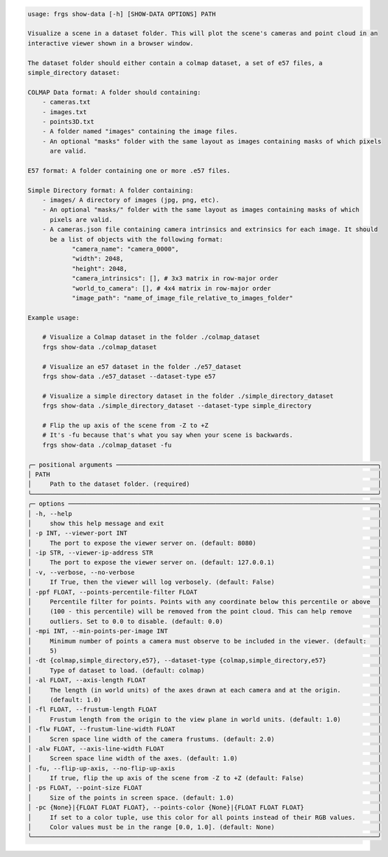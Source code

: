 .. code-block:: text

    usage: frgs show-data [-h] [SHOW-DATA OPTIONS] PATH

    Visualize a scene in a dataset folder. This will plot the scene's cameras and point cloud in an
    interactive viewer shown in a browser window.

    The dataset folder should either contain a colmap dataset, a set of e57 files, a
    simple_directory dataset:

    COLMAP Data format: A folder should containing:
        - cameras.txt
        - images.txt
        - points3D.txt
        - A folder named "images" containing the image files.
        - An optional "masks" folder with the same layout as images containing masks of which pixels
          are valid.

    E57 format: A folder containing one or more .e57 files.

    Simple Directory format: A folder containing:
        - images/ A directory of images (jpg, png, etc).
        - An optional "masks/" folder with the same layout as images containing masks of which
          pixels are valid.
        - A cameras.json file containing camera intrinsics and extrinsics for each image. It should
          be a list of objects with the following format:
                "camera_name": "camera_0000",
                "width": 2048,
                "height": 2048,
                "camera_intrinsics": [], # 3x3 matrix in row-major order
                "world_to_camera": [], # 4x4 matrix in row-major order
                "image_path": "name_of_image_file_relative_to_images_folder"

    Example usage:

        # Visualize a Colmap dataset in the folder ./colmap_dataset
        frgs show-data ./colmap_dataset

        # Visualize an e57 dataset in the folder ./e57_dataset
        frgs show-data ./e57_dataset --dataset-type e57

        # Visualize a simple directory dataset in the folder ./simple_directory_dataset
        frgs show-data ./simple_directory_dataset --dataset-type simple_directory

        # Flip the up axis of the scene from -Z to +Z
        # It's -fu because that's what you say when your scene is backwards.
        frgs show-data ./colmap_dataset -fu

    ╭─ positional arguments ───────────────────────────────────────────────────────────────────────╮
    │ PATH                                                                                         │
    │     Path to the dataset folder. (required)                                                   │
    ╰──────────────────────────────────────────────────────────────────────────────────────────────╯
    ╭─ options ────────────────────────────────────────────────────────────────────────────────────╮
    │ -h, --help                                                                                   │
    │     show this help message and exit                                                          │
    │ -p INT, --viewer-port INT                                                                    │
    │     The port to expose the viewer server on. (default: 8080)                                 │
    │ -ip STR, --viewer-ip-address STR                                                             │
    │     The port to expose the viewer server on. (default: 127.0.0.1)                            │
    │ -v, --verbose, --no-verbose                                                                  │
    │     If True, then the viewer will log verbosely. (default: False)                            │
    │ -ppf FLOAT, --points-percentile-filter FLOAT                                                 │
    │     Percentile filter for points. Points with any coordinate below this percentile or above  │
    │     (100 - this percentile) will be removed from the point cloud. This can help remove       │
    │     outliers. Set to 0.0 to disable. (default: 0.0)                                          │
    │ -mpi INT, --min-points-per-image INT                                                         │
    │     Minimum number of points a camera must observe to be included in the viewer. (default:   │
    │     5)                                                                                       │
    │ -dt {colmap,simple_directory,e57}, --dataset-type {colmap,simple_directory,e57}              │
    │     Type of dataset to load. (default: colmap)                                               │
    │ -al FLOAT, --axis-length FLOAT                                                               │
    │     The length (in world units) of the axes drawn at each camera and at the origin.          │
    │     (default: 1.0)                                                                           │
    │ -fl FLOAT, --frustum-length FLOAT                                                            │
    │     Frustum length from the origin to the view plane in world units. (default: 1.0)          │
    │ -flw FLOAT, --frustum-line-width FLOAT                                                       │
    │     Scren space line width of the camera frustums. (default: 2.0)                            │
    │ -alw FLOAT, --axis-line-width FLOAT                                                          │
    │     Screen space line width of the axes. (default: 1.0)                                      │
    │ -fu, --flip-up-axis, --no-flip-up-axis                                                       │
    │     If true, flip the up axis of the scene from -Z to +Z (default: False)                    │
    │ -ps FLOAT, --point-size FLOAT                                                                │
    │     Size of the points in screen space. (default: 1.0)                                       │
    │ -pc {None}|{FLOAT FLOAT FLOAT}, --points-color {None}|{FLOAT FLOAT FLOAT}                    │
    │     If set to a color tuple, use this color for all points instead of their RGB values.      │
    │     Color values must be in the range [0.0, 1.0]. (default: None)                            │
    ╰──────────────────────────────────────────────────────────────────────────────────────────────╯
